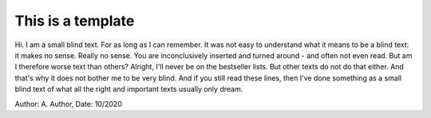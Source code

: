 
=================================
This is a template
=================================
Hi. I am a small blind text. For as long as I can remember. It was not easy to understand what it means to be a blind text: it makes no sense. Really no sense. You are inconclusively inserted and turned around - and often not even read. But am I therefore worse text than others? Alright, I'll never be on the bestseller lists. But other texts do not do that either. And that's why it does not bother me to be very blind. And if you still read these lines, then I've done something as a small blind text of what all the right and important texts usually only dream.


Author: A. Author, Date: 10/2020